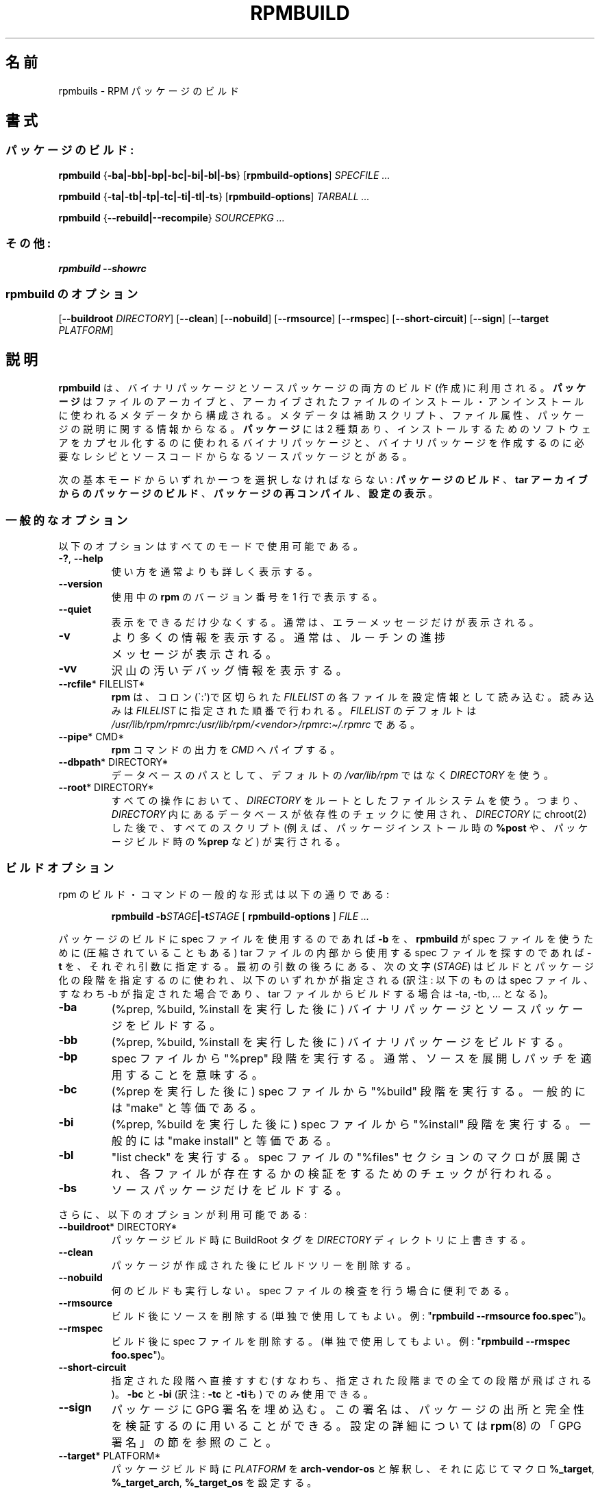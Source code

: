 .\" Automatically generated by Pandoc 2.9.2.1
.\"
.TH "RPMBUILD" "8" "09 June 2002" "" ""
.hy
.SH \[u540D]\[u524D]
.PP
rpmbuils - RPM
\[u30D1]\[u30C3]\[u30B1]\[u30FC]\[u30B8]\[u306E]\[u30D3]\[u30EB]\[u30C9]
.SH \[u66F8]\[u5F0F]
.SS \[u30D1]\[u30C3]\[u30B1]\[u30FC]\[u30B8]\[u306E]\[u30D3]\[u30EB]\[u30C9]:
.PP
\f[B]rpmbuild\f[R] {\f[B]-ba|-bb|-bp|-bc|-bi|-bl|-bs\f[R]}
[\f[B]rpmbuild-options\f[R]] \f[I]SPECFILE ...\f[R]
.PP
\f[B]rpmbuild\f[R] {\f[B]-ta|-tb|-tp|-tc|-ti|-tl|-ts\f[R]}
[\f[B]rpmbuild-options\f[R]] \f[I]TARBALL ...\f[R]
.PP
\f[B]rpmbuild\f[R] {\f[B]--rebuild|--recompile\f[R]} \f[I]SOURCEPKG
\&...\f[R]
.SS \[u305D]\[u306E]\[u4ED6]:
.PP
\f[B]rpmbuild\f[R] \f[B]--showrc\f[R]
.SS rpmbuild \[u306E]\[u30AA]\[u30D7]\[u30B7]\[u30E7]\[u30F3]
.PP
[\f[B]--buildroot \f[R]\f[I]DIRECTORY\f[R]] [\f[B]--clean\f[R]]
[\f[B]--nobuild\f[R]] [\f[B]--rmsource\f[R]] [\f[B]--rmspec\f[R]]
[\f[B]--short-circuit\f[R]] [\f[B]--sign\f[R]] [\f[B]--target
\f[R]\f[I]PLATFORM\f[R]]
.SH \[u8AAC]\[u660E]
.PP
\f[B]rpmbuild\f[R]
\[u306F]\[u3001]\[u30D0]\[u30A4]\[u30CA]\[u30EA]\[u30D1]\[u30C3]\[u30B1]\[u30FC]\[u30B8]\[u3068]\[u30BD]\[u30FC]\[u30B9]\[u30D1]\[u30C3]\[u30B1]\[u30FC]\[u30B8]\[u306E]\[u4E21]\[u65B9]\[u306E]\[u30D3]\[u30EB]\[u30C9](\[u4F5C]\[u6210])\[u306B]\[u5229]\[u7528]\[u3055]\[u308C]\[u308B]\[u3002]
\f[B]\[u30D1]\[u30C3]\[u30B1]\[u30FC]\[u30B8]\f[R]
\[u306F]\[u30D5]\[u30A1]\[u30A4]\[u30EB]\[u306E]\[u30A2]\[u30FC]\[u30AB]\[u30A4]\[u30D6]\[u3068]\[u3001]\[u30A2]\[u30FC]\[u30AB]\[u30A4]\[u30D6]\[u3055]\[u308C]\[u305F]\[u30D5]\[u30A1]\[u30A4]\[u30EB]\[u306E]
\[u30A4]\[u30F3]\[u30B9]\[u30C8]\[u30FC]\[u30EB]\[u30FB]\[u30A2]\[u30F3]\[u30A4]\[u30F3]\[u30B9]\[u30C8]\[u30FC]\[u30EB]\[u306B]\[u4F7F]\[u308F]\[u308C]\[u308B]\[u30E1]\[u30BF]\[u30C7]\[u30FC]\[u30BF]\[u304B]\[u3089]\[u69CB]\[u6210]\[u3055]\[u308C]\[u308B]\[u3002]
\[u30E1]\[u30BF]\[u30C7]\[u30FC]\[u30BF]\[u306F]\[u88DC]\[u52A9]\[u30B9]\[u30AF]\[u30EA]\[u30D7]\[u30C8]\[u3001]\[u30D5]\[u30A1]\[u30A4]\[u30EB]\[u5C5E]\[u6027]\[u3001]
\[u30D1]\[u30C3]\[u30B1]\[u30FC]\[u30B8]\[u306E]\[u8AAC]\[u660E]\[u306B]\[u95A2]\[u3059]\[u308B]\[u60C5]\[u5831]\[u304B]\[u3089]\[u306A]\[u308B]\[u3002]
\f[B]\[u30D1]\[u30C3]\[u30B1]\[u30FC]\[u30B8]\f[R] \[u306B]\[u306F] 2
\[u7A2E]\[u985E]\[u3042]\[u308A]\[u3001]
\[u30A4]\[u30F3]\[u30B9]\[u30C8]\[u30FC]\[u30EB]\[u3059]\[u308B]\[u305F]\[u3081]\[u306E]\[u30BD]\[u30D5]\[u30C8]\[u30A6]\[u30A7]\[u30A2]\[u3092]\[u30AB]\[u30D7]\[u30BB]\[u30EB]\[u5316]\[u3059]\[u308B]\[u306E]\[u306B]\[u4F7F]\[u308F]\[u308C]\[u308B]\[u30D0]\[u30A4]\[u30CA]\[u30EA]
\[u30D1]\[u30C3]\[u30B1]\[u30FC]\[u30B8]\[u3068]\[u3001]\[u30D0]\[u30A4]\[u30CA]\[u30EA]\[u30D1]\[u30C3]\[u30B1]\[u30FC]\[u30B8]\[u3092]\[u4F5C]\[u6210]\[u3059]\[u308B]\[u306E]\[u306B]\[u5FC5]\[u8981]\[u306A]\[u30EC]\[u30B7]\[u30D4]\[u3068]\[u30BD]\[u30FC]\[u30B9]\[u30B3]\[u30FC]\[u30C9]
\[u304B]\[u3089]\[u306A]\[u308B]\[u30BD]\[u30FC]\[u30B9]\[u30D1]\[u30C3]\[u30B1]\[u30FC]\[u30B8]\[u3068]\[u304C]\[u3042]\[u308B]\[u3002]
.PP
\[u6B21]\[u306E]\[u57FA]\[u672C]\[u30E2]\[u30FC]\[u30C9]\[u304B]\[u3089]\[u3044]\[u305A]\[u308C]\[u304B]\[u4E00]\[u3064]\[u3092]\[u9078]\[u629E]\[u3057]\[u306A]\[u3051]\[u308C]\[u3070]\[u306A]\[u3089]\[u306A]\[u3044]:
\f[B]\[u30D1]\[u30C3]\[u30B1]\[u30FC]\[u30B8]\[u306E]\[u30D3]\[u30EB]\[u30C9]\f[R]\[u3001]\f[B]tar
\[u30A2]\[u30FC]\[u30AB]\[u30A4]\[u30D6]\[u304B]\[u3089]\[u306E]\[u30D1]\[u30C3]\[u30B1]\[u30FC]\[u30B8]\[u306E]\[u30D3]\[u30EB]\[u30C9]\f[R]\[u3001]
\f[B]\[u30D1]\[u30C3]\[u30B1]\[u30FC]\[u30B8]\[u306E]\[u518D]\[u30B3]\[u30F3]\[u30D1]\[u30A4]\[u30EB]\f[R]\[u3001]\f[B]\[u8A2D]\[u5B9A]\[u306E]\[u8868]\[u793A]\f[R]\[u3002]
.SS \[u4E00]\[u822C]\[u7684]\[u306A]\[u30AA]\[u30D7]\[u30B7]\[u30E7]\[u30F3]
.PP
\[u4EE5]\[u4E0B]\[u306E]\[u30AA]\[u30D7]\[u30B7]\[u30E7]\[u30F3]\[u306F]\[u3059]\[u3079]\[u3066]\[u306E]\[u30E2]\[u30FC]\[u30C9]\[u3067]\[u4F7F]\[u7528]\[u53EF]\[u80FD]\[u3067]\[u3042]\[u308B]\[u3002]
.TP
\f[B]-?\f[R], \f[B]--help\f[R]
\[u4F7F]\[u3044]\[u65B9]\[u3092]\[u901A]\[u5E38]\[u3088]\[u308A]\[u3082]\[u8A73]\[u3057]\[u304F]\[u8868]\[u793A]\[u3059]\[u308B]\[u3002]
.TP
\f[B]--version\f[R]
\[u4F7F]\[u7528]\[u4E2D]\[u306E] \f[B]rpm\f[R]
\[u306E]\[u30D0]\[u30FC]\[u30B8]\[u30E7]\[u30F3]\[u756A]\[u53F7]\[u3092]
1 \[u884C]\[u3067]\[u8868]\[u793A]\[u3059]\[u308B]\[u3002]
.TP
\f[B]--quiet\f[R]
\[u8868]\[u793A]\[u3092]\[u3067]\[u304D]\[u308B]\[u3060]\[u3051]\[u5C11]\[u306A]\[u304F]\[u3059]\[u308B]\[u3002]
\[u901A]\[u5E38]\[u306F]\[u3001]\[u30A8]\[u30E9]\[u30FC]\[u30E1]\[u30C3]\[u30BB]\[u30FC]\[u30B8]\[u3060]\[u3051]\[u304C]\[u8868]\[u793A]\[u3055]\[u308C]\[u308B]\[u3002]
.TP
\f[B]-v\f[R]
\[u3088]\[u308A]\[u591A]\[u304F]\[u306E]\[u60C5]\[u5831]\[u3092]\[u8868]\[u793A]\[u3059]\[u308B]\[u3002]
\[u901A]\[u5E38]\[u306F]\[u3001]\[u30EB]\[u30FC]\[u30C1]\[u30F3]\[u306E]\[u9032]\[u6357]\[u30E1]\[u30C3]\[u30BB]\[u30FC]\[u30B8]\[u304C]\[u8868]\[u793A]\[u3055]\[u308C]\[u308B]\[u3002]
.TP
\f[B]-vv\f[R]
\[u6CA2]\[u5C71]\[u306E]\[u6C5A]\[u3044]\[u30C7]\[u30D0]\[u30C3]\[u30B0]\[u60C5]\[u5831]\[u3092]\[u8868]\[u793A]\[u3059]\[u308B]\[u3002]
.TP
\f[B]--rcfile\f[R]* FILELIST*
\f[B]rpm\f[R]
\[u306F]\[u3001]\[u30B3]\[u30ED]\[u30F3](\[ga]:\[aq])\[u3067]\[u533A]\[u5207]\[u3089]\[u308C]\[u305F]
\f[I]FILELIST\f[R]
\[u306E]\[u5404]\[u30D5]\[u30A1]\[u30A4]\[u30EB]\[u3092]\[u8A2D]\[u5B9A]\[u60C5]\[u5831]\[u3068]\[u3057]\[u3066]\[u8AAD]\[u307F]\[u8FBC]\[u3080]\[u3002]
\[u8AAD]\[u307F]\[u8FBC]\[u307F]\[u306F] \f[I]FILELIST\f[R]
\[u306B]\[u6307]\[u5B9A]\[u3055]\[u308C]\[u305F]\[u9806]\[u756A]\[u3067]\[u884C]\[u308F]\[u308C]\[u308B]\[u3002]
\f[I]FILELIST\f[R]
\[u306E]\[u30C7]\[u30D5]\[u30A9]\[u30EB]\[u30C8]\[u306F]
\f[I]/usr/lib/rpm/rpmrc\f[R]:\f[I]/usr/lib/rpm/<vendor>/rpmrc\f[R]:\f[I]\[ti]/.rpmrc\f[R]
\[u3067]\[u3042]\[u308B]\[u3002]
.TP
\f[B]--pipe\f[R]* CMD*
\f[B]rpm\f[R]
\[u30B3]\[u30DE]\[u30F3]\[u30C9]\[u306E]\[u51FA]\[u529B]\[u3092]
\f[I]CMD\f[R] \[u3078]\[u30D1]\[u30A4]\[u30D7]\[u3059]\[u308B]\[u3002]
.TP
\f[B]--dbpath\f[R]* DIRECTORY*
\[u30C7]\[u30FC]\[u30BF]\[u30D9]\[u30FC]\[u30B9]\[u306E]\[u30D1]\[u30B9]\[u3068]\[u3057]\[u3066]\[u3001]\[u30C7]\[u30D5]\[u30A9]\[u30EB]\[u30C8]\[u306E]
\f[I]/var/lib/rpm\f[R] \[u3067]\[u306F]\[u306A]\[u304F]
\f[I]DIRECTORY\f[R] \[u3092]\[u4F7F]\[u3046]\[u3002]
.TP
\f[B]--root\f[R]* DIRECTORY*
\[u3059]\[u3079]\[u3066]\[u306E]\[u64CD]\[u4F5C]\[u306B]\[u304A]\[u3044]\[u3066]\[u3001]
\f[I]DIRECTORY\f[R]
\[u3092]\[u30EB]\[u30FC]\[u30C8]\[u3068]\[u3057]\[u305F]\[u30D5]\[u30A1]\[u30A4]\[u30EB]\[u30B7]\[u30B9]\[u30C6]\[u30E0]\[u3092]\[u4F7F]\[u3046]\[u3002]
\[u3064]\[u307E]\[u308A]\[u3001] \f[I]DIRECTORY\f[R]
\[u5185]\[u306B]\[u3042]\[u308B]\[u30C7]\[u30FC]\[u30BF]\[u30D9]\[u30FC]\[u30B9]\[u304C]\[u4F9D]\[u5B58]\[u6027]\[u306E]\[u30C1]\[u30A7]\[u30C3]\[u30AF]\[u306B]\[u4F7F]\[u7528]\[u3055]\[u308C]\[u3001]
\f[I]DIRECTORY\f[R] \[u306B] chroot(2)
\[u3057]\[u305F]\[u5F8C]\[u3067]\[u3001]\[u3059]\[u3079]\[u3066]\[u306E]\[u30B9]\[u30AF]\[u30EA]\[u30D7]\[u30C8]
(\[u4F8B]\[u3048]\[u3070]\[u3001]\[u30D1]\[u30C3]\[u30B1]\[u30FC]\[u30B8]\[u30A4]\[u30F3]\[u30B9]\[u30C8]\[u30FC]\[u30EB]\[u6642]\[u306E]
\f[B]%post\f[R]
\[u3084]\[u3001]\[u30D1]\[u30C3]\[u30B1]\[u30FC]\[u30B8]\[u30D3]\[u30EB]\[u30C9]\[u6642]\[u306E]
\f[B]%prep\f[R] \[u306A]\[u3069])
\[u304C]\[u5B9F]\[u884C]\[u3055]\[u308C]\[u308B]\[u3002]
.SS \[u30D3]\[u30EB]\[u30C9]\[u30AA]\[u30D7]\[u30B7]\[u30E7]\[u30F3]
.PP
rpm
\[u306E]\[u30D3]\[u30EB]\[u30C9]\[u30FB]\[u30B3]\[u30DE]\[u30F3]\[u30C9]\[u306E]\[u4E00]\[u822C]\[u7684]\[u306A]\[u5F62]\[u5F0F]\[u306F]\[u4EE5]\[u4E0B]\[u306E]\[u901A]\[u308A]\[u3067]\[u3042]\[u308B]:
.RS
.PP
\f[B]rpmbuild\f[R]
\f[B]-b\f[R]\f[I]STAGE\f[R]\f[B]|-t\f[R]\f[I]STAGE\f[R] [
\f[B]rpmbuild-options\f[R] ] \f[I]FILE ...\f[R]
.RE
.PP
\[u30D1]\[u30C3]\[u30B1]\[u30FC]\[u30B8]\[u306E]\[u30D3]\[u30EB]\[u30C9]\[u306B]
spec
\[u30D5]\[u30A1]\[u30A4]\[u30EB]\[u3092]\[u4F7F]\[u7528]\[u3059]\[u308B]\[u306E]\[u3067]\[u3042]\[u308C]\[u3070]
\f[B]-b\f[R] \[u3092]\[u3001] \f[B]rpmbuild\f[R] \[u304C] spec
\[u30D5]\[u30A1]\[u30A4]\[u30EB]\[u3092]\[u4F7F]\[u3046]\[u305F]\[u3081]\[u306B]
(\[u5727]\[u7E2E]\[u3055]\[u308C]\[u3066]\[u3044]\[u308B]\[u3053]\[u3068]\[u3082]\[u3042]\[u308B])
tar \[u30D5]\[u30A1]\[u30A4]\[u30EB]\[u306E]
\[u5185]\[u90E8]\[u304B]\[u3089]\[u4F7F]\[u7528]\[u3059]\[u308B] spec
\[u30D5]\[u30A1]\[u30A4]\[u30EB]\[u3092]\[u63A2]\[u3059]\[u306E]\[u3067]\[u3042]\[u308C]\[u3070]
\f[B]-t\f[R]
\[u3092]\[u3001]\[u305D]\[u308C]\[u305E]\[u308C]\[u5F15]\[u6570]\[u306B]\[u6307]\[u5B9A]\[u3059]\[u308B]\[u3002]
\[u6700]\[u521D]\[u306E]\[u5F15]\[u6570]\[u306E]\[u5F8C]\[u308D]\[u306B]\[u3042]\[u308B]\[u3001]\[u6B21]\[u306E]\[u6587]\[u5B57]
(\f[I]STAGE\f[R])
\[u306F]\[u30D3]\[u30EB]\[u30C9]\[u3068]\[u30D1]\[u30C3]\[u30B1]\[u30FC]\[u30B8]\[u5316]\[u306E]\[u6BB5]\[u968E]\[u3092]\[u6307]\[u5B9A]\[u3059]\[u308B]\[u306E]\[u306B]\[u4F7F]\[u308F]\[u308C]\[u3001]
\[u4EE5]\[u4E0B]\[u306E]\[u3044]\[u305A]\[u308C]\[u304B]\[u304C]\[u6307]\[u5B9A]\[u3055]\[u308C]\[u308B]
(\[u8A33]\[u6CE8]: \[u4EE5]\[u4E0B]\[u306E]\[u3082]\[u306E]\[u306F] spec
\[u30D5]\[u30A1]\[u30A4]\[u30EB]\[u3001]\[u3059]\[u306A]\[u308F]\[u3061]
-b
\[u304C]\[u6307]\[u5B9A]\[u3055]\[u308C]\[u305F]\[u5834]\[u5408]\[u3067]\[u3042]\[u308A]\[u3001]
tar
\[u30D5]\[u30A1]\[u30A4]\[u30EB]\[u304B]\[u3089]\[u30D3]\[u30EB]\[u30C9]\[u3059]\[u308B]\[u5834]\[u5408]\[u306F]
-ta, -tb, ...
\[u3068]\[u306A]\[u308B])\[u3002]
.TP
\f[B]-ba\f[R]
(%prep, %build, %install
\[u3092]\[u5B9F]\[u884C]\[u3057]\[u305F]\[u5F8C]\[u306B])
\[u30D0]\[u30A4]\[u30CA]\[u30EA]\[u30D1]\[u30C3]\[u30B1]\[u30FC]\[u30B8]\[u3068]\[u30BD]\[u30FC]\[u30B9]\[u30D1]\[u30C3]\[u30B1]\[u30FC]\[u30B8]\[u3092]\[u30D3]\[u30EB]\[u30C9]\[u3059]\[u308B]\[u3002]
.TP
\f[B]-bb\f[R]
(%prep, %build, %install
\[u3092]\[u5B9F]\[u884C]\[u3057]\[u305F]\[u5F8C]\[u306B])
\[u30D0]\[u30A4]\[u30CA]\[u30EA]\[u30D1]\[u30C3]\[u30B1]\[u30FC]\[u30B8]\[u3092]\[u30D3]\[u30EB]\[u30C9]\[u3059]\[u308B]\[u3002]
.TP
\f[B]-bp\f[R]
spec \[u30D5]\[u30A1]\[u30A4]\[u30EB]\[u304B]\[u3089] \[dq]%prep\[dq]
\[u6BB5]\[u968E]\[u3092]\[u5B9F]\[u884C]\[u3059]\[u308B]\[u3002]
\[u901A]\[u5E38]\[u3001]\[u30BD]\[u30FC]\[u30B9]\[u3092]\[u5C55]\[u958B]\[u3057]\[u30D1]\[u30C3]\[u30C1]\[u3092]\[u9069]\[u7528]\[u3059]\[u308B]\[u3053]\[u3068]\[u3092]\[u610F]\[u5473]\[u3059]\[u308B]\[u3002]
.TP
\f[B]-bc\f[R]
(%prep \[u3092]\[u5B9F]\[u884C]\[u3057]\[u305F]\[u5F8C]\[u306B]) spec
\[u30D5]\[u30A1]\[u30A4]\[u30EB]\[u304B]\[u3089] \[dq]%build\[dq]
\[u6BB5]\[u968E]\[u3092]\[u5B9F]\[u884C]\[u3059]\[u308B]\[u3002]
\[u4E00]\[u822C]\[u7684]\[u306B]\[u306F] \[dq]make\[dq]
\[u3068]\[u7B49]\[u4FA1]\[u3067]\[u3042]\[u308B]\[u3002]
.TP
\f[B]-bi\f[R]
(%prep, %build \[u3092]\[u5B9F]\[u884C]\[u3057]\[u305F]\[u5F8C]\[u306B])
spec \[u30D5]\[u30A1]\[u30A4]\[u30EB]\[u304B]\[u3089] \[dq]%install\[dq]
\[u6BB5]\[u968E]\[u3092]\[u5B9F]\[u884C]\[u3059]\[u308B]\[u3002]
\[u4E00]\[u822C]\[u7684]\[u306B]\[u306F] \[dq]make install\[dq]
\[u3068]\[u7B49]\[u4FA1]\[u3067]\[u3042]\[u308B]\[u3002]
.TP
\f[B]-bl\f[R]
\[dq]list check\[dq] \[u3092]\[u5B9F]\[u884C]\[u3059]\[u308B]\[u3002]
spec \[u30D5]\[u30A1]\[u30A4]\[u30EB]\[u306E] \[dq]%files\[dq]
\[u30BB]\[u30AF]\[u30B7]\[u30E7]\[u30F3]\[u306E]\[u30DE]\[u30AF]\[u30ED]\[u304C]\[u5C55]\[u958B]\[u3055]\[u308C]\[u3001]
\[u5404]\[u30D5]\[u30A1]\[u30A4]\[u30EB]\[u304C]\[u5B58]\[u5728]\[u3059]\[u308B]\[u304B]\[u306E]\[u691C]\[u8A3C]\[u3092]\[u3059]\[u308B]\[u305F]\[u3081]\[u306E]\[u30C1]\[u30A7]\[u30C3]\[u30AF]\[u304C]\[u884C]\[u308F]\[u308C]\[u308B]\[u3002]
.TP
\f[B]-bs\f[R]
\[u30BD]\[u30FC]\[u30B9]\[u30D1]\[u30C3]\[u30B1]\[u30FC]\[u30B8]\[u3060]\[u3051]\[u3092]\[u30D3]\[u30EB]\[u30C9]\[u3059]\[u308B]\[u3002]
.PP
\[u3055]\[u3089]\[u306B]\[u3001]\[u4EE5]\[u4E0B]\[u306E]\[u30AA]\[u30D7]\[u30B7]\[u30E7]\[u30F3]\[u304C]\[u5229]\[u7528]\[u53EF]\[u80FD]\[u3067]\[u3042]\[u308B]:
.TP
\f[B]--buildroot\f[R]* DIRECTORY*
\[u30D1]\[u30C3]\[u30B1]\[u30FC]\[u30B8]\[u30D3]\[u30EB]\[u30C9]\[u6642]\[u306B]
BuildRoot \[u30BF]\[u30B0]\[u3092] \f[I]DIRECTORY\f[R]
\[u30C7]\[u30A3]\[u30EC]\[u30AF]\[u30C8]\[u30EA]\[u306B]\[u4E0A]\[u66F8]\[u304D]\[u3059]\[u308B]\[u3002]
.TP
\f[B]--clean\f[R]
\[u30D1]\[u30C3]\[u30B1]\[u30FC]\[u30B8]\[u304C]\[u4F5C]\[u6210]\[u3055]\[u308C]\[u305F]\[u5F8C]\[u306B]\[u30D3]\[u30EB]\[u30C9]\[u30C4]\[u30EA]\[u30FC]\[u3092]\[u524A]\[u9664]\[u3059]\[u308B]\[u3002]
.TP
\f[B]--nobuild\f[R]
\[u4F55]\[u306E]\[u30D3]\[u30EB]\[u30C9]\[u3082]\[u5B9F]\[u884C]\[u3057]\[u306A]\[u3044]\[u3002]spec
\[u30D5]\[u30A1]\[u30A4]\[u30EB]\[u306E]\[u691C]\[u67FB]\[u3092]\[u884C]\[u3046]\[u5834]\[u5408]\[u306B]\[u4FBF]\[u5229]\[u3067]\[u3042]\[u308B]\[u3002]
.TP
\f[B]--rmsource\f[R]
\[u30D3]\[u30EB]\[u30C9]\[u5F8C]\[u306B]\[u30BD]\[u30FC]\[u30B9]\[u3092]\[u524A]\[u9664]\[u3059]\[u308B]
(\[u5358]\[u72EC]\[u3067]\[u4F7F]\[u7528]\[u3057]\[u3066]\[u3082]\[u3088]\[u3044]\[u3002]\[u4F8B]:
\[dq]\f[B]rpmbuild --rmsource foo.spec\f[R]\[dq])\[u3002]
.TP
\f[B]--rmspec\f[R]
\[u30D3]\[u30EB]\[u30C9]\[u5F8C]\[u306B] spec
\[u30D5]\[u30A1]\[u30A4]\[u30EB]\[u3092]\[u524A]\[u9664]\[u3059]\[u308B]\[u3002]
(\[u5358]\[u72EC]\[u3067]\[u4F7F]\[u7528]\[u3057]\[u3066]\[u3082]\[u3088]\[u3044]\[u3002]\[u4F8B]:
\[dq]\f[B]rpmbuild --rmspec foo.spec\f[R]\[dq])\[u3002]
.TP
\f[B]--short-circuit\f[R]
\[u6307]\[u5B9A]\[u3055]\[u308C]\[u305F]\[u6BB5]\[u968E]\[u3078]\[u76F4]\[u63A5]\[u3059]\[u3059]\[u3080](\[u3059]\[u306A]\[u308F]\[u3061]\[u3001]\[u6307]\[u5B9A]\[u3055]\[u308C]\[u305F]\[u6BB5]\[u968E]\[u307E]\[u3067]\[u306E]\[u5168]\[u3066]\[u306E]\[u6BB5]\[u968E]\[u304C]
\[u98DB]\[u3070]\[u3055]\[u308C]\[u308B])\[u3002] \f[B]-bc\f[R] \[u3068]
\f[B]-bi\f[R] (\[u8A33]\[u6CE8]: \f[B]-tc\f[R] \[u3068]
\f[B]-ti\f[R]\[u3082])
\[u3067]\[u306E]\[u307F]\[u4F7F]\[u7528]\[u3067]\[u304D]\[u308B]\[u3002]
.TP
\f[B]--sign\f[R]
\[u30D1]\[u30C3]\[u30B1]\[u30FC]\[u30B8]\[u306B] GPG
\[u7F72]\[u540D]\[u3092]\[u57CB]\[u3081]\[u8FBC]\[u3080]\[u3002]
\[u3053]\[u306E]\[u7F72]\[u540D]\[u306F]\[u3001]\[u30D1]\[u30C3]\[u30B1]\[u30FC]\[u30B8]\[u306E]\[u51FA]\[u6240]\[u3068]\[u5B8C]\[u5168]\[u6027]\[u3092]\[u691C]\[u8A3C]\[u3059]\[u308B]\[u306E]\[u306B]\[u7528]\[u3044]\[u308B]\[u3053]\[u3068]\[u304C]\[u3067]\[u304D]\[u308B]\[u3002]
\[u8A2D]\[u5B9A]\[u306E]\[u8A73]\[u7D30]\[u306B]\[u3064]\[u3044]\[u3066]\[u306F]
\f[B]rpm\f[R](8) \[u306E]\[u300C]GPG
\[u7F72]\[u540D]\[u300D]\[u306E]\[u7BC0]\[u3092]\[u53C2]\[u7167]\[u306E]\[u3053]\[u3068]\[u3002]
.TP
\f[B]--target\f[R]* PLATFORM*
\[u30D1]\[u30C3]\[u30B1]\[u30FC]\[u30B8]\[u30D3]\[u30EB]\[u30C9]\[u6642]\[u306B]
\f[I]PLATFORM\f[R] \[u3092] \f[B]arch-vendor-os\f[R]
\[u3068]\[u89E3]\[u91C8]\[u3057]\[u3001]\[u305D]\[u308C]\[u306B]\[u5FDC]\[u3058]\[u3066]\[u30DE]\[u30AF]\[u30ED]
\f[B]%_target\f[R], \f[B]%_target_arch\f[R], \f[B]%_target_os\f[R]
\[u3092]\[u8A2D]\[u5B9A]\[u3059]\[u308B]\[u3002]
.SS \[u30D3]\[u30EB]\[u30C9]\[u3068]\[u518D]\[u30B3]\[u30F3]\[u30D1]\[u30A4]\[u30EB]\[u306E]\[u30AA]\[u30D7]\[u30B7]\[u30E7]\[u30F3]
.PP
rpm
\[u3092]\[u4F7F]\[u3063]\[u3066]\[u30D3]\[u30EB]\[u30C9]\[u3059]\[u308B]\[u306B]\[u306F]\[u3001]\[u4ED6]\[u306B]\[u3082]
2
\[u3064]\[u306E]\[u3084]\[u308A]\[u65B9]\[u304C]\[u3042]\[u308B]\[u3002]
.RS
.PP
\f[B]rpmbuild --rebuild|--recompile\f[R]* SOURCEPKG ...*
.RE
.PP
\[u3053]\[u306E]\[u65B9]\[u6CD5]\[u3067]\[u8D77]\[u52D5]\[u3055]\[u308C]\[u305F]\[u5834]\[u5408]\[u3001]
\f[B]rpmbuild\f[R]
\[u306F]\[u6307]\[u5B9A]\[u3055]\[u308C]\[u305F]\[u30BD]\[u30FC]\[u30B9]\[u30D1]\[u30C3]\[u30B1]\[u30FC]\[u30B8]\[u3092]\[u30A4]\[u30F3]\[u30B9]\[u30C8]\[u30FC]\[u30EB]\[u3057]\[u3001]
\[u6E96]\[u5099]\[u3001]\[u30B3]\[u30F3]\[u30D1]\[u30A4]\[u30EB]\[u3001]\[u30A4]\[u30F3]\[u30B9]\[u30C8]\[u30FC]\[u30EB]\[u3092]\[u884C]\[u3046]\[u3002]
\[u3055]\[u3089]\[u306B]\[u3001] \f[B]--rebuild\f[R]
\[u306E]\[u5834]\[u5408]\[u3001]\[u65B0]\[u305F]\[u306A]\[u30D0]\[u30A4]\[u30CA]\[u30EA]\[u30D1]\[u30C3]\[u30B1]\[u30FC]\[u30B8]\[u3092]\[u30D3]\[u30EB]\[u30C9]\[u3059]\[u308B]\[u3002]\[u30D3]\[u30EB]\[u30C9]\[u304B]\[u5B8C]\[u4E86]\[u3057]\[u305F]\[u3089]
\[u30D3]\[u30EB]\[u30C9]\[u30C7]\[u30A3]\[u30EC]\[u30AF]\[u30C8]\[u30EA]\[u306F]
(\f[B]--clean\f[R]
\[u3092]\[u6307]\[u5B9A]\[u3057]\[u305F]\[u5834]\[u5408]\[u3068]\[u540C]\[u69D8]\[u306B])\[u524A]\[u9664]\[u3055]\[u308C]\[u3001]
\[u30D1]\[u30C3]\[u30B1]\[u30FC]\[u30B8]\[u306E]\[u30BD]\[u30FC]\[u30B9]\[u3068]
spec
\[u30D5]\[u30A1]\[u30A4]\[u30EB]\[u3082]\[u524A]\[u9664]\[u3055]\[u308C]\[u308B]\[u3002]
.SS SHOWRC
.PP
\[u30B3]\[u30DE]\[u30F3]\[u30C9]
.RS
.PP
\f[B]rpmbuild --showrc\f[R]
.RE
.PP
\[u306F] \f[B]rpmbuild\f[R]
\[u304C]\[u4F7F]\[u3046]\[u8A2D]\[u5B9A]\[u30D5]\[u30A1]\[u30A4]\[u30EB]\[u3001]
\f[I]rpmrc\f[R] \[u3068] \f[I]macros\f[R]
\[u3067]\[u73FE]\[u5728]\[u30BB]\[u30C3]\[u30C8]\[u3055]\[u308C]\[u3066]\[u3044]\[u308B]\[u30AA]\[u30D7]\[u30B7]\[u30E7]\[u30F3]\[u3059]\[u3079]\[u3066]\[u306E]\[u5024]\[u3092]\[u8868]\[u793A]\[u3059]\[u308B]\[u3002]
.SH \[u30D5]\[u30A1]\[u30A4]\[u30EB]
.SS rpmrc \[u306E]\[u8A2D]\[u5B9A]
.IP
.nf
\f[C]
/usr/lib/rpm/rpmrc
/usr/lib/rpm/<vendor>/rpmrc
/etc/rpmrc
\[ti]/.rpmrc
\f[R]
.fi
.SS \[u30DE]\[u30AF]\[u30ED]\[u306E]\[u8A2D]\[u5B9A]
.IP
.nf
\f[C]
/usr/lib/rpm/macros
/usr/lib/rpm/<vendor>/macros
/etc/rpm/macros
\[ti]/.rpmmacros
\f[R]
.fi
.SS \[u30C7]\[u30FC]\[u30BF]\[u30D9]\[u30FC]\[u30B9]
.IP
.nf
\f[C]
/var/lib/rpm/Basenames
/var/lib/rpm/Conflictname
/var/lib/rpm/Dirnames
/var/lib/rpm/Filemd5s
/var/lib/rpm/Group
/var/lib/rpm/Installtid
/var/lib/rpm/Name
/var/lib/rpm/Packages
/var/lib/rpm/Providename
/var/lib/rpm/Provideversion
/var/lib/rpm/Pubkeys
/var/lib/rpm/Removed
/var/lib/rpm/Requirename
/var/lib/rpm/Requireversion
/var/lib/rpm/Sha1header
/var/lib/rpm/Sigmd5
/var/lib/rpm/Triggername
\f[R]
.fi
.SS \[u4E00]\[u6642]\[u30D5]\[u30A1]\[u30A4]\[u30EB]
.PP
\f[I]/var/tmp/rpm*\f[R]
.SH \[u95A2]\[u9023]\[u9805]\[u76EE]
.PP
\f[B]popt\f[R](3), \f[B]rpm2cpio\f[R](8), \f[B]gendiff\f[R](1),
\f[B]rpm\f[R](8),
.IP
.nf
\f[C]
http://www.rpm.org/
\f[R]
.fi
.SH \[u8457]\[u8005]
.IP
.nf
\f[C]
Marc Ewing <marc\[at]redhat.com>
Jeff Johnson <jbj\[at]redhat.com>
Erik Troan <ewt\[at]redhat.com>
\f[R]
.fi
